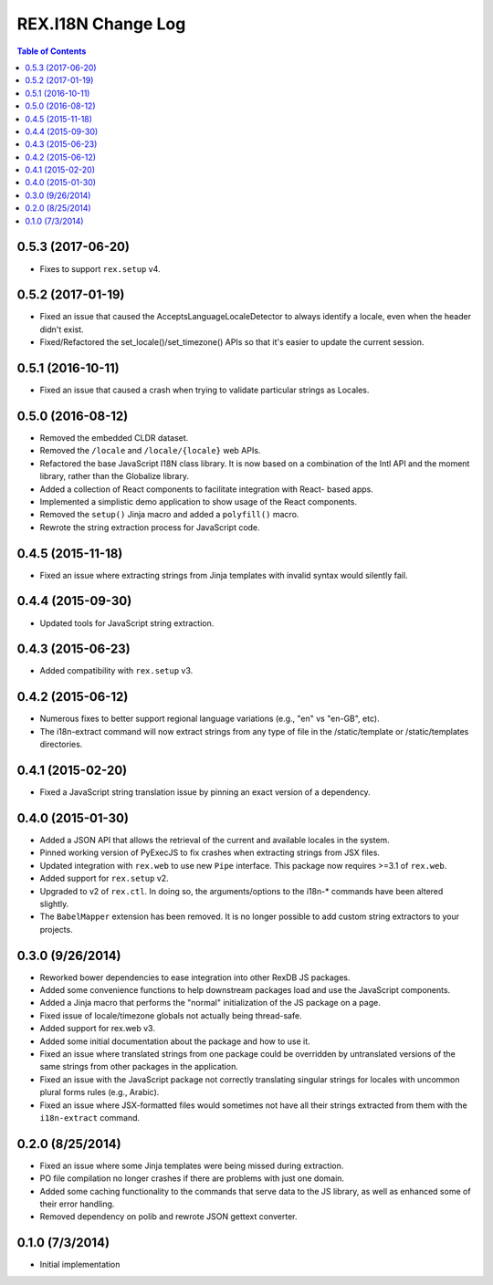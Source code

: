 *******************
REX.I18N Change Log
*******************

.. contents:: Table of Contents


0.5.3 (2017-06-20)
==================

* Fixes to support ``rex.setup`` v4.


0.5.2 (2017-01-19)
==================

* Fixed an issue that caused the AcceptsLanguageLocaleDetector to always
  identify a locale, even when the header didn't exist.
* Fixed/Refactored the set_locale()/set_timezone() APIs so that it's easier to
  update the current session.


0.5.1 (2016-10-11)
==================

* Fixed an issue that caused a crash when trying to validate particular strings
  as Locales.


0.5.0 (2016-08-12)
==================

* Removed the embedded CLDR dataset.
* Removed the ``/locale`` and ``/locale/{locale}`` web APIs.
* Refactored the base JavaScript I18N class library. It is now based on a
  combination of the Intl API and the moment library, rather than the
  Globalize library.
* Added a collection of React components to facilitate integration with React-
  based apps.
* Implemented a simplistic demo application to show usage of the React
  components.
* Removed the ``setup()`` Jinja macro and added a ``polyfill()`` macro.
* Rewrote the string extraction process for JavaScript code.


0.4.5 (2015-11-18)
==================

* Fixed an issue where extracting strings from Jinja templates with invalid
  syntax would silently fail.


0.4.4 (2015-09-30)
==================

* Updated tools for JavaScript string extraction.


0.4.3 (2015-06-23)
==================

* Added compatibility with ``rex.setup`` v3.


0.4.2 (2015-06-12)
==================

* Numerous fixes to better support regional language variations (e.g., "en" vs
  "en-GB", etc).
* The i18n-extract command will now extract strings from any type of file in
  the /static/template or /static/templates directories.


0.4.1 (2015-02-20)
==================

* Fixed a JavaScript string translation issue by pinning an exact version of a
  dependency.


0.4.0 (2015-01-30)
==================

* Added a JSON API that allows the retrieval of the current and available
  locales in the system.
* Pinned working version of PyExecJS to fix crashes when extracting strings
  from JSX files.
* Updated integration with ``rex.web`` to use new ``Pipe`` interface. This
  package now requires >=3.1 of ``rex.web``.
* Added support for ``rex.setup`` v2.
* Upgraded to v2 of ``rex.ctl``. In doing so, the arguments/options to the
  i18n-* commands have been altered slightly.
* The ``BabelMapper`` extension has been removed. It is no longer possible to
  add custom string extractors to your projects.


0.3.0 (9/26/2014)
=================

* Reworked bower dependencies to ease integration into other RexDB JS packages.
* Added some convenience functions to help downstream packages load and use
  the JavaScript components.
* Added a Jinja macro that performs the "normal" initialization of the JS
  package on a page.
* Fixed issue of locale/timezone globals not actually being thread-safe.
* Added support for rex.web v3.
* Added some initial documentation about the package and how to use it.
* Fixed an issue where translated strings from one package could be overridden
  by untranslated versions of the same strings from other packages in the
  application.
* Fixed an issue with the JavaScript package not correctly translating
  singular strings for locales with uncommon plural forms rules (e.g., Arabic).
* Fixed an issue where JSX-formatted files would sometimes not have all their
  strings extracted from them with the ``i18n-extract`` command.


0.2.0 (8/25/2014)
=================

* Fixed an issue where some Jinja templates were being missed during
  extraction.
* PO file compilation no longer crashes if there are problems with just one
  domain.
* Added some caching functionality to the commands that serve data to the JS
  library, as well as enhanced some of their error handling.
* Removed dependency on polib and rewrote JSON gettext converter.


0.1.0 (7/3/2014)
================

* Initial implementation

